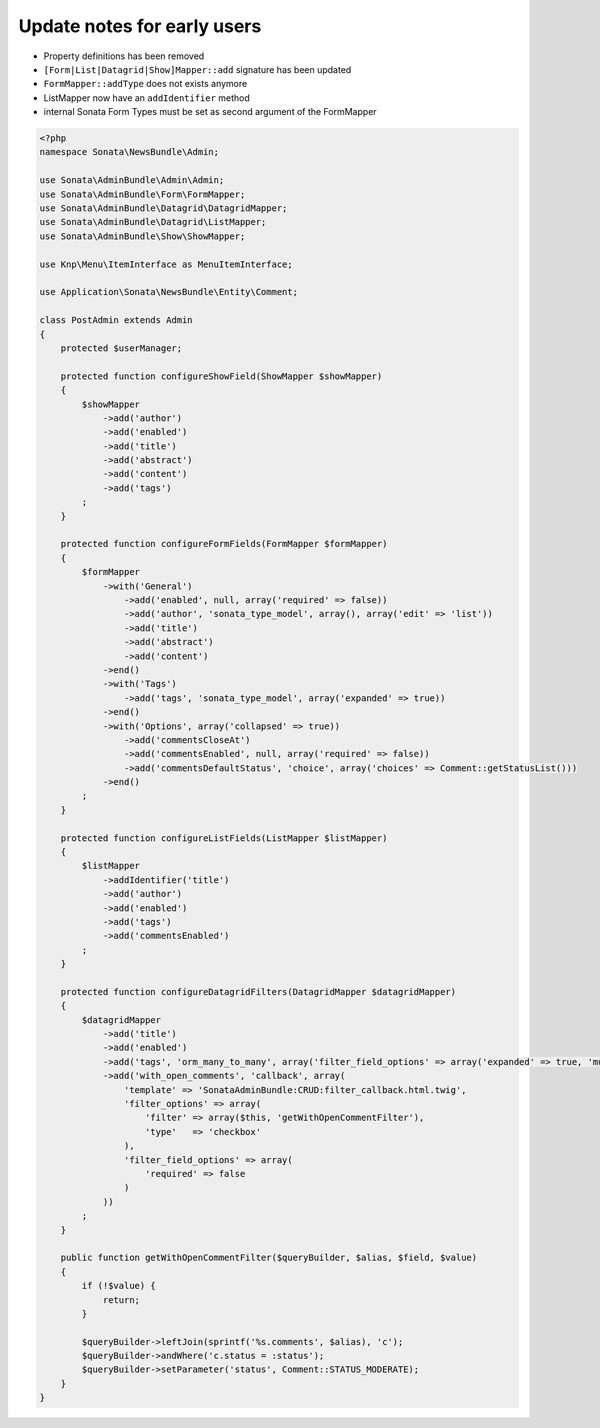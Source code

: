 Update notes for early users
============================

* Property definitions has been removed
* ``[Form|List|Datagrid|Show]Mapper::add`` signature has been updated
* ``FormMapper::addType`` does not exists anymore
* ListMapper now have an ``addIdentifier`` method
* internal Sonata Form Types must be set as second argument of the FormMapper

.. code-block:: php

    <?php
    namespace Sonata\NewsBundle\Admin;

    use Sonata\AdminBundle\Admin\Admin;
    use Sonata\AdminBundle\Form\FormMapper;
    use Sonata\AdminBundle\Datagrid\DatagridMapper;
    use Sonata\AdminBundle\Datagrid\ListMapper;
    use Sonata\AdminBundle\Show\ShowMapper;

    use Knp\Menu\ItemInterface as MenuItemInterface;

    use Application\Sonata\NewsBundle\Entity\Comment;

    class PostAdmin extends Admin
    {
        protected $userManager;

        protected function configureShowField(ShowMapper $showMapper)
        {
            $showMapper
                ->add('author')
                ->add('enabled')
                ->add('title')
                ->add('abstract')
                ->add('content')
                ->add('tags')
            ;
        }

        protected function configureFormFields(FormMapper $formMapper)
        {
            $formMapper
                ->with('General')
                    ->add('enabled', null, array('required' => false))
                    ->add('author', 'sonata_type_model', array(), array('edit' => 'list'))
                    ->add('title')
                    ->add('abstract')
                    ->add('content')
                ->end()
                ->with('Tags')
                    ->add('tags', 'sonata_type_model', array('expanded' => true))
                ->end()
                ->with('Options', array('collapsed' => true))
                    ->add('commentsCloseAt')
                    ->add('commentsEnabled', null, array('required' => false))
                    ->add('commentsDefaultStatus', 'choice', array('choices' => Comment::getStatusList()))
                ->end()
            ;
        }

        protected function configureListFields(ListMapper $listMapper)
        {
            $listMapper
                ->addIdentifier('title')
                ->add('author')
                ->add('enabled')
                ->add('tags')
                ->add('commentsEnabled')
            ;
        }

        protected function configureDatagridFilters(DatagridMapper $datagridMapper)
        {
            $datagridMapper
                ->add('title')
                ->add('enabled')
                ->add('tags', 'orm_many_to_many', array('filter_field_options' => array('expanded' => true, 'multiple' => true)))
                ->add('with_open_comments', 'callback', array(
                    'template' => 'SonataAdminBundle:CRUD:filter_callback.html.twig',
                    'filter_options' => array(
                        'filter' => array($this, 'getWithOpenCommentFilter'),
                        'type'   => 'checkbox'
                    ),
                    'filter_field_options' => array(
                        'required' => false
                    )
                ))
            ;
        }

        public function getWithOpenCommentFilter($queryBuilder, $alias, $field, $value)
        {
            if (!$value) {
                return;
            }

            $queryBuilder->leftJoin(sprintf('%s.comments', $alias), 'c');
            $queryBuilder->andWhere('c.status = :status');
            $queryBuilder->setParameter('status', Comment::STATUS_MODERATE);
        }
    }